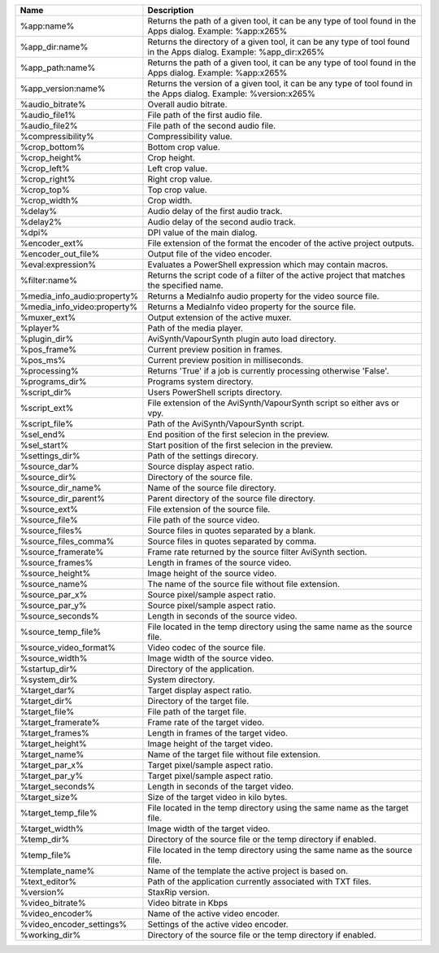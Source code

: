.. csv-table::
    :header: "Name", "Description"
    :widths: auto

    "%app:name%","Returns the path of a given tool, it can be any type of tool found in the Apps dialog. Example: %app:x265%"
    "%app_dir:name%","Returns the directory of a given tool, it can be any type of tool found in the Apps dialog. Example: %app_dir:x265%"
    "%app_path:name%","Returns the path of a given tool, it can be any type of tool found in the Apps dialog. Example: %app:x265%"
    "%app_version:name%","Returns the version of a given tool, it can be any type of tool found in the Apps dialog. Example: %version:x265%"
    "%audio_bitrate%","Overall audio bitrate."
    "%audio_file1%","File path of the first audio file."
    "%audio_file2%","File path of the second audio file."
    "%compressibility%","Compressibility value."
    "%crop_bottom%","Bottom crop value."
    "%crop_height%","Crop height."
    "%crop_left%","Left crop value."
    "%crop_right%","Right crop value."
    "%crop_top%","Top crop value."
    "%crop_width%","Crop width."
    "%delay%","Audio delay of the first audio track."
    "%delay2%","Audio delay of the second audio track."
    "%dpi%","DPI value of the main dialog."
    "%encoder_ext%","File extension of the format the encoder of the active project outputs."
    "%encoder_out_file%","Output file of the video encoder."
    "%eval:expression%","Evaluates a PowerShell expression which may contain macros."
    "%filter:name%","Returns the script code of a filter of the active project that matches the specified name."
    "%media_info_audio:property%","Returns a MediaInfo audio property for the video source file."
    "%media_info_video:property%","Returns a MediaInfo video property for the source file."
    "%muxer_ext%","Output extension of the active muxer."
    "%player%","Path of the media player."
    "%plugin_dir%","AviSynth/VapourSynth plugin auto load directory."
    "%pos_frame%","Current preview position in frames."
    "%pos_ms%","Current preview position in milliseconds."
    "%processing%","Returns 'True' if a job is currently processing otherwise 'False'."
    "%programs_dir%","Programs system directory."
    "%script_dir%","Users PowerShell scripts directory."
    "%script_ext%","File extension of the AviSynth/VapourSynth script so either avs or vpy."
    "%script_file%","Path of the AviSynth/VapourSynth script."
    "%sel_end%","End position of the first selecion in the preview."
    "%sel_start%","Start position of the first selecion in the preview."
    "%settings_dir%","Path of the settings direcory."
    "%source_dar%","Source display aspect ratio."
    "%source_dir%","Directory of the source file."
    "%source_dir_name%","Name of the source file directory."
    "%source_dir_parent%","Parent directory of the source file directory."
    "%source_ext%","File extension of the source file."
    "%source_file%","File path of the source video."
    "%source_files%","Source files in quotes separated by a blank."
    "%source_files_comma%","Source files in quotes separated by comma."
    "%source_framerate%","Frame rate returned by the source filter AviSynth section."
    "%source_frames%","Length in frames of the source video."
    "%source_height%","Image height of the source video."
    "%source_name%","The name of the source file without file extension."
    "%source_par_x%","Source pixel/sample aspect ratio."
    "%source_par_y%","Source pixel/sample aspect ratio."
    "%source_seconds%","Length in seconds of the source video."
    "%source_temp_file%","File located in the temp directory using the same name as the source file."
    "%source_video_format%","Video codec of the source file."
    "%source_width%","Image width of the source video."
    "%startup_dir%","Directory of the application."
    "%system_dir%","System directory."
    "%target_dar%","Target display aspect ratio."
    "%target_dir%","Directory of the target file."
    "%target_file%","File path of the target file."
    "%target_framerate%","Frame rate of the target video."
    "%target_frames%","Length in frames of the target video."
    "%target_height%","Image height of the target video."
    "%target_name%","Name of the target file without file extension."
    "%target_par_x%","Target pixel/sample aspect ratio."
    "%target_par_y%","Target pixel/sample aspect ratio."
    "%target_seconds%","Length in seconds of the target video."
    "%target_size%","Size of the target video in kilo bytes."
    "%target_temp_file%","File located in the temp directory using the same name as the target file."
    "%target_width%","Image width of the target video."
    "%temp_dir%","Directory of the source file or the temp directory if enabled."
    "%temp_file%","File located in the temp directory using the same name as the source file."
    "%template_name%","Name of the template the active project is based on."
    "%text_editor%","Path of the application currently associated with TXT files."
    "%version%","StaxRip version."
    "%video_bitrate%","Video bitrate in Kbps"
    "%video_encoder%","Name of the active video encoder."
    "%video_encoder_settings%","Settings of the active video encoder."
    "%working_dir%","Directory of the source file or the temp directory if enabled."